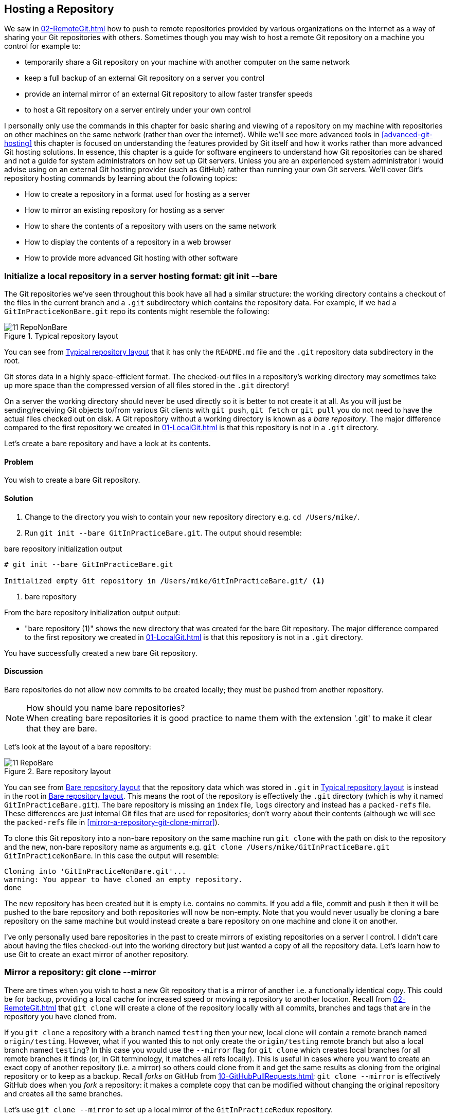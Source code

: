 ## Hosting a Repository
ifdef::env-github[:outfilesuffix: .adoc]

We saw in <<02-RemoteGit#adding-a-remote-repository-git-remote-add>> how to push to remote repositories provided by various organizations on the internet as a way of sharing your Git repositories with others. Sometimes though you may wish to host a remote Git repository on a machine you control for example to:

* temporarily share a Git repository on your machine with another computer on the same network
* keep a full backup of an external Git repository on a server you control
* provide an internal mirror of an external Git repository to allow faster transfer speeds
* to host a Git repository on a server entirely under your own control

I personally only use the commands in this chapter for basic sharing and viewing of a repository on my machine with repositories on other machines on the same network (rather than over the internet). While we'll see more advanced tools in <<advanced-git-hosting>> this chapter is focused on understanding the features provided by Git itself and how it works rather than more advanced Git hosting solutions. In essence, this chapter is a guide for software engineers to understand how Git repositories can be shared and not a guide for system administrators on how set up Git servers. Unless you are an experienced system administrator I would advise using on an external Git hosting provider (such as GitHub) rather than running your own Git servers. We'll cover Git's repository hosting commands by learning about the following topics:

* How to create a repository in a format used for hosting as a server
* How to mirror an existing repository for hosting as a server
* How to share the contents of a repository with users on the same network
* How to display the contents of a repository in a web browser
* How to provide more advanced Git hosting with other software

### Initialize a local repository in a server hosting format: git init --bare
The Git repositories we've seen throughout this book have all had a similar structure: the working directory contains a checkout of the files in the current branch and a `.git` subdirectory which contains the repository data.
For example, if we had a `GitInPracticeNonBare.git` repo its contents might resemble the following:

.Typical repository layout
[[repo-non-bare]]
image::screenshots/11-RepoNonBare.png[]

You can see from <<repo-non-bare>> that it has only the `README.md` file and the `.git` repository data subdirectory in the root.

Git stores data in a highly space-efficient format. The checked-out files in a repository's working directory may sometimes take up more space than the compressed version of all files stored in the `.git` directory!

On a server the working directory should never be used directly so it is better to not create it at all. As you will just be sending/receiving Git objects to/from various Git clients with `git push`, `git fetch` or `git pull` you do not need to have the actual files checked out on disk. A Git repository without a working directory is known as a _bare repository_. The major difference compared to the first repository we created in <<01-LocalGit#creating-a-repository-git-init>> is that this repository is not in a `.git` directory.

Let's create a bare repository and have a look at its contents.

#### Problem
You wish to create a bare Git repository.

#### Solution
1.  Change to the directory you wish to contain your new repository directory e.g. `cd /Users/mike/`.
2.  Run `git init --bare GitInPracticeBare.git`. The output should resemble:

.bare repository initialization output
```
# git init --bare GitInPracticeBare.git

Initialized empty Git repository in /Users/mike/GitInPracticeBare.git/ <1>
```
<1> bare repository

From the bare repository initialization output output:

* "bare repository (1)" shows the new directory that was created for the bare Git repository. The major difference compared to the first repository we created in <<01-LocalGit#creating-a-repository-git-init>> is that this repository is not in a `.git` directory.

You have successfully created a new bare Git repository.

#### Discussion
Bare repositories do not allow new commits to be created locally; they must be pushed from another repository.

.How should you name bare repositories?
NOTE: When creating bare repositories it is good practice to name them with the extension '.git' to make it clear that they are bare.

Let's look at the layout of a bare repository:

.Bare repository layout
[[repo-bare]]
image::screenshots/11-RepoBare.png[]

You can see from <<repo-bare>> that the repository data which was stored in `.git` in <<repo-non-bare>> is instead in the root in <<repo-bare>>. This means the root of the repository is effectively the `.git` directory (which is why it named `GitInPracticeBare.git`). The bare repository is missing an `index` file, `logs` directory and instead has a `packed-refs` file. These differences are just internal Git files that are used for repositories; don't worry about their contents  (although we will see the `packed-refs` file in <<mirror-a-repository-git-clone-mirror>>).

To clone this Git repository into a non-bare repository on the same machine run `git clone` with the path on disk to the repository and the new, non-bare repository name as arguments e.g. `git clone /Users/mike/GitInPracticeBare.git GitInPracticeNonBare`. In this case the output will resemble:

```
Cloning into 'GitInPracticeNonBare.git'...
warning: You appear to have cloned an empty repository.
done
```

The new repository has been created but it is empty i.e. contains no commits. If you add a file, commit and push it then it will be pushed to the bare repository and both repositories will now be non-empty. Note that you would never usually be cloning a bare repository on the same machine but would instead create a bare repository on one machine and clone it on another.

I've only personally used bare repositories in the past to create mirrors of existing repositories on a server I control. I didn't care about having the files checked-out into the working directory but just wanted a copy of all the repository data. Let's learn how to use Git to create an exact mirror of another repository.

### Mirror a repository: git clone --mirror
There are times when you wish to host a new Git repository that is a mirror of another i.e. a functionally identical copy. This could be for backup, providing a local cache for increased speed or moving a repository to another location. Recall from <<02-RemoteGit#cloning-a-remote-github-repository-onto-your-local-machine-git-clone>> that `git clone` will create a clone of the repository locally with all commits, branches and tags that are in the repository you have cloned from.

If you `git clone` a repository with a branch named `testing` then your new, local clone will contain a remote branch named `origin/testing`. However, what if you wanted this to not only create the `origin/testing` remote branch but also a local branch named `testing`? In this case you would use the `--mirror` flag for `git clone` which creates local branches for all remote branches it finds (or, in Git terminology, it matches all refs locally). This is useful in cases where you want to create an exact copy of another repository (i.e. a mirror) so others could clone from it and get the same results as cloning from the original repository or to keep as a backup. Recall _forks_ on GitHub from <<10-GitHubPullRequests#what-are-pull-requests-and-forks>>; `git clone --mirror` is effectively GitHub does when you _fork_ a repository: it makes a complete copy that can be modified without changing the original repository and creates all the same branches.

Let's use `git clone --mirror` to set up a local mirror of the `GitInPracticeRedux` repository.

#### Problem
You wish mirror an existing remote repository.

#### Solution
1.  Change to the directory you wish to contain your new repository directory e.g. `cd /Users/mike/`.
2.  Run `git clone --mirror https://github.com/GitInPractice/GitInPracticeRedux.git`. The output should resemble:

.clone mirror output
```
# git clone --mirror
  https://github.com/GitInPractice/GitInPracticeRedux.git

Cloning into bare repository 'GitInPracticeRedux.git'...<1>
remote: Reusing existing pack: 79, done.
remote: Counting objects: 1, done.
remote: Total 80 (delta 0), reused 1 (delta 0)
Unpacking objects: 100% (80/80), done.
Checking connectivity... done.
```
<1> bare repository

From the clone mirror output output:

* "bare repository (1)" shows that `git clone --mirror` will create a bare repository when it creates a mirror. This is as `--mirror` will only be used when hosting a repository for other repositories to pull from.

You have mirrored the existing `GitInPracticeRedux` repository.

#### Discussion
Recall from <<02-RemoteGit#cloning-a-remote-github-repository-onto-your-local-machine-git-clone>> that `git clone` with:
* no flags will create a normal (i.e. non-bare) repository with remote branches
* the `--bare` flag will create a bare repository with remote branches
* the `--mirror` flag will create a bare repository with remote branches and local branches for every remote branch

Let's examine the contents of `GitInPracticeRedux.git/packed-refs` file:
```
# pack-refs with: peeled fully-peeled
ca74d2b7c4dd15a260e68c6ff3552c64041aacdc refs/heads/inspiration <1>
a9e150fb17301eed6c31aa984411effdab8f3fec refs/heads/master <1>
a8200e1407d49e37baad47da04c0981f43d7c7ff refs/heads/v0.1-release <1>
071d468df295c3866054763250a1344e44f8c3be refs/pull/1/head <2>
75f9dd1ddc24e1fd9e58b8443f7f0176cf7bd2e7 refs/pull/1/merge <2>
e9d27c7df49c07cb2325356ab9a76f90d9f179ae refs/pull/2/head <2>
e6e9208372f3784686499430fec547c20dad6139 refs/pull/2/merge <2>
725c33ace6cd7b281c2d3b342ca05562d3dc7335 refs/tags/v0.1 <3>
```
<1> branch
<2> pull request
<3> tag

The `packed-refs` file contains all the _packed_ (i.e. in Git's format for data internal and external transfer) refs that were fetched from the `GitInPracticeRedux` repository. It contains all the created branches (1), pull requests (2) and the tag that were created in this repository. These will now be shared with any other repositories that clone this one.

### Share repository with other users on the same network: git daemon
Now that we've seen how to create bare repositories suitable for a server to share with other Git repositories let's learn how to actually serve these to other Git clients.

We saw in <<initialize-a-local-repository-in-a-server-hosting-format-git-init-bare>> a repository being cloned from another path on the disk. While this would be one way of sharing a repository over the network with Git (give someone access to your disk with e.g. a network share) it's not very efficient as it will use multiple protocols: the SMB protocol used to share the files over the network and Git's interaction with the packed repository. Instead a Git server will allow Git to interact natively in its own format and `git://` protocol which transfers repository data in a very similar format to how it is stored locally and defaults to using port 9418.

Git provides a simple server for basic repository hosting named `git daemon`. It provides no user authentication or encryption and only supports the `git://` protocol (rather than the `https://` we've used throughout this book or `ssh://` which uses SSH access). These protocols are fairly interchangeable; which one you pick will depend mostly on whether you need to make use of HTTP proxies or web servers (for the `https://` protocol), user authentication using SSH (for the `ssh://` protocol) or no authentication (for the `git://` protocol).

As a result it may be too limited for some cases but is great for the example in the section title: sharing a repository with other users on the same network.

#### Problem
You wish to share a repository with other users on the same network.

#### Solution
1.  Change directory to the Git repository e.g. `cd /Users/mike/GitInPracticeRedux.git/`.
2.  Run `git daemon --verbose --base-path=. --export-all`. The output should resemble:

.daemon output
```
# git daemon --verbose --base-path=. --export-all <1>

[72938] Ready to rumble <2>
```
<1> daemon arguments
<2> process ready

From the daemon output:

* "daemon arguments (1)" shows the daemon command and the list of arguments required to export the Git repository. These will be elaborated on in the Discussion section.
* "process ready (2)" shows the process ID (72938), that it has started successfully and is ready to receive clients.

Now that we have `git daemon` running open another terminal windows and clone this repository from a client with `git clone git://localhost/`:
```
# git clone git://localhost/ GitInPracticeReduxDaemon <1>

Cloning into 'GitInPracticeReduxDaemon'...
remote: Counting objects: 78, done.
remote: Compressing objects: 100% (71/71), done.
remote: Total 78 (delta 26), reused 0 (delta 0)
Receiving objects: 100% (78/78), 7.80 KiB | 0 bytes/s, done.
Resolving deltas: 100% (26/26), done.
Checking connectivity... done.
```
<1> local server

The "local server (1)" displays that we're using `localhost` to access the Git daemon on the same machine that we are hosting it on. It has cloned the repository as expected into a new directory on the same machine. If you wanted to clone this from another machine you would replace `localhost` in the command with the IP address of the machine hosting the daemon on the network e.g. `git clone git://192.168.0.123/`.

If we view the daemon output again you will see some lines have been added:
```
[72984] Connection from [::1]:52891 <1>
[72984] Extended attributes (16 bytes) exist <host=localhost> <2>
[72984] Request upload-pack for '/' <3>
[72938] [72984] Disconnected <4>
```
<1> client connection
<2> attribute exposure
<3> repository upload
<4> client disconnect

These lines show that our Git client connected to the server (1), the repository exposed some attributes to the client (2), the client requested the server upload its contents to the client (3) and that the client then disconnected from the server.

You have successfully shared a repository over the network.

#### Discussion
`git daemon` can take some parameters to customize its behavior:
* the `--verbose` flag will output more verbose log details to the terminal about incoming Git client connections and access successes and failures. It's useful when hosting a server to enable this for debugging.
* the `--base-path=.` indicates what path should be used as the server root. In this case we only hosted a single repository so we set the root to the base directory of the repository. If you wanted to host a directory that contained multiple repositories (e.g. `fish.git` and `cat.git`) you could specify the directory and then they could be accessed by name (e.g. `git clone git://localhost/fish.git` or `git clone git://localhost/cat.git`). As I tend to only use `git daemon` to share a single repository I always tend to just use `--base-path=.`.
* the `--export-all` flag is used to tell Git to allow access to all Git repositories under the base path. Without this argument by default `git daemon` will only allow access to repositories that have a `git-daemon-export-ok` file in the repository root (the root for bare repositories and `.git` for non-bare repositories). I always tend to use this as I use `git daemon` so infrequently and only on repositories I explicitly, currently want to share.
* the `--enable=receive-pack` flag is needed to allow write access to the repository. By default `git daemon` will only allow read access (provided by `upload-pack`) to repositories unless this flag is provided. It's not recommended to provide write access to non-bare repositories as it would be undesirable to have remote users be able to change the contents of your local branches.
* the directory argument is needed if you wish to host a non-bare repository. In this case you would `cd` into the directory as normal but add a `./.git` argument specifying to share the `.git` directory. For example you might run `cd /Users/mike/GitInPracticeRedux && git daemon --verbose --base-path=. --export-all ./.git`. I use this when temporarily hosting non-bare repositories that I'm working with on my local machine with others.

### Display repository in a browser: git instaweb
Now that we've shared our repository on disk with other users it would be useful if we could provide a basic web interface to go along with our `git daemon`. Git provides a basic web interface named `gitweb` that can be hosted by a local web server.

.How can I install `gitweb`?
NOTE: `gitweb` is usually installed as part of the default Git installation (and is in all of the official Git installers). If it has not been you will need to install `gitweb` separately. This can be done by installing `gitweb` (or similar) with your package manager e.g. on Debian/Ubuntu run `apt-get install gitweb`.

Git provides the `git instaweb` command to host your local repository using the `gitweb` interface. To run this you will have to have a web server installed on your machine. If you are using OSX you can use `webrick` which is a simple web server provided with Ruby (which is provided with OSX). If you are on Linux you can install Ruby with your package manager e.g. on Debian/Ubuntu run `apt-get install ruby` (we'll use `webrick` on Linux just to be consistent with OSX). Windows Git installation sadly does not provide the `git instaweb` command but you can read how to set up `gitweb` using a separate web server such as Apache or IIS here: https://git.wiki.kernel.org/index.php/MSysGit:GitWeb.

Now that we have `git instaweb` setup let's use it to display the repository in a browser.

#### Problem
You wish to display the contents of a repository in a browser.

#### Solution
1.  Change to the directory containing your repository e.g. `cd /Users/mike/GitInPracticeRedux/`.
2.  Write a description for the repository's web server by running `echo "Git In Practice: Redux" > .git/description`.
3.  Run `git instaweb --httpd=webrick`. There will be no output.

Git should have opened the `gitweb` interface in your browser. It should resemble:

.gitweb projects
[[gitweb-projects]]
image::screenshots/11-GitWebProjects.png[]

You can see from <<gitweb-projects>> that is displays a single Git project along with description we just set, the owner and the last change (i.e. commit) date. Click on the "summary" button to view more information about the `GitInPracticeRedux` project.

.gitweb summary
[[gitweb-redux]]
image::screenshots/11-GitWebRedux.png[]

The summary page in <<gitweb-redux>> displays the same information as the projects page but also shows the list of recent commits, branches and tags in a format resembling GitX/`gitk`.

Detailing all the features of the `gitweb` interface is beyond the scope of this book; it's pretty self-explanatory. After you have finished exploring the `gitweb` interface you can stop the server by running `git instaweb --stop`.

You have successfully displayed the contents of the repository in a browser..

#### Discussion
`git instaweb` can take some parameters to customize its behavior:

* the `--local` flag will ensure the web server can only be accessed from the local machine and not from other machines on the same network.
* the `--port` flag can be followed with a port number to specify which port should be used to access `gitweb`. For example `--port 8080` would mean that `gitweb` is hosted on port 8080.

### Advanced Git Hosting
As well as the tools provided with Git you've seen in this chapter there is a wide third-party ecosystem of Git tools that can help you share your repositories and provide a web interface to view them. There are too many and their setup is too involved for me to detail them all here. Some of the most popular options are:

GitHub::
    GitHub (https://github.com) is the most widely used Git hosting and provides many features beyond sharing and viewing Git repositories. It provides free open-source, public hosting and paid private hosting. Alternatively you can pay for GitHub Enterprise (https://enterprise.github.com) which provides a hosted GitHub appliance that can be run inside your network.

cgit::
    cgit (https://github.com/zx2c4/cgit) provides a fast Git web interface written in C. It uses forking and a cache to speed up operations and is widely used by open-source projects.

gitolite::
    gitolite (https://github.com/sitaramc/gitolite) provides access control for hosting Git repositories such as users, groups, per-branch/per-repository permissions and hook support.

### Summary
In this chapter you hopefully learned:

* How to create a new bare repository with `git init --bare`
* How to mirror an existing repository with `git clone --mirror`
* How to share a repository across the network with `git daemon`
* How to display a web interface for a repository with `git instaweb`
* How to provide more advanced Git hosting with GitHub, cgit and/or gitolite
